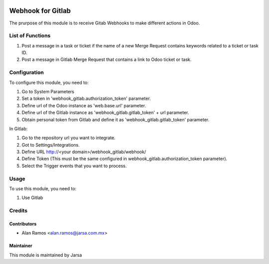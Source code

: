 .. image:: https://img.shields.io/badge/licence-LGPL--3-blue.svg
   :target: http://www.gnu.org/licenses/lgpl-3.0-standalone.html
   :alt: License: LGPL-3

==================
Webhook for Gitlab
==================

The prurpose of this module is to receive Gitab Webhooks to make different actions in Odoo.

List of Functions
=================

#. Post a message in a task or ticket if the name of a new Merge Request contains keywords related to a ticket or task ID.
#. Post a message in Gitlab Merge Request that contains a link to Odoo ticket or task.

Configuration
=============

To configure this module, you need to:

#. Go to System Parameters
#. Set a token in 'webhook_gitlab.authorization_token' parameter.
#. Define url of the Odoo instance as 'web.base.url' parameter.
#. Define url of the Gitlab instance as 'webhook_gitlab.gitlab_token' + url parameter.
#. Obtain personal token from Gitlab and define it as 'webhook_gitlab.gitlab_token' parameter.

In Gitlab:

#. Go to the repository url you want to integrate.
#. Got to Settings/Integrations.
#. Define URL http://<your domain>/webhook_gitlab/webhook/
#. Define Token (This must be the same configured in webhook_gitlab.authorization_token parameter).
#. Select the Trigger events that you want to process.

Usage
=====

To use this module, you need to:

#. Use Gitlab


Credits
=======

Contributors
------------

* Alan Ramos <alan.ramos@jarsa.com.mx>

Maintainer
----------

.. image:: http://www.jarsa.com.mx/logo.png
   :alt: Jarsa
   :target: http://www.jarsa.com.mx

This module is maintained by Jarsa
